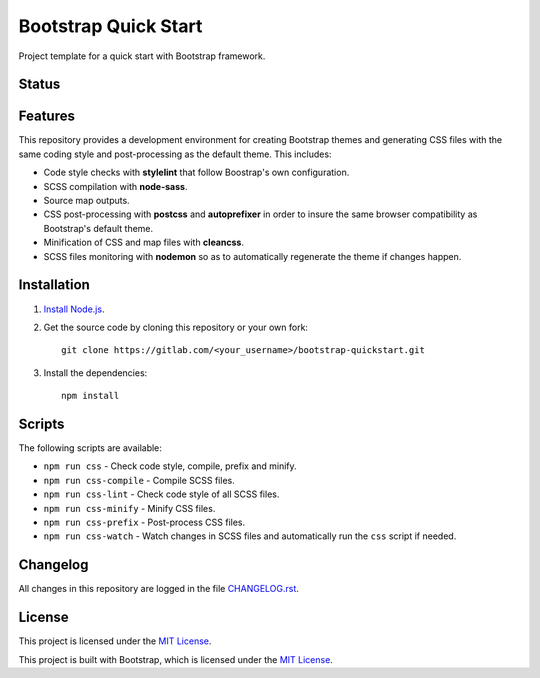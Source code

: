 =====================
Bootstrap Quick Start
=====================

Project template for a quick start with Bootstrap framework.

Status
======

.. image:: https://img.shields.io/badge/bootstrap-4.3-blue.svg
    :target: https://gitlab.com/pascalpepe/bootstrap-quickstart/blob/master/package.json
    :alt: bootstrap versions

.. image:: https://img.shields.io/badge/node-%3E%3D6-blue.svg
    :target: https://gitlab.com/pascalpepe/bootstrap-quickstart/blob/master/package.json
    :alt: node

.. image:: https://img.shields.io/badge/license-MIT-blue.svg
    :target: https://gitlab.com/pascalpepe/bootstrap-quickstart/blob/master/LICENSE
    :alt: license

Features
========

This repository provides a development environment for creating Bootstrap
themes and generating CSS files with the same coding style and post-processing
as the default theme. This includes:

* Code style checks with **stylelint** that follow Boostrap's own configuration.
* SCSS compilation with **node-sass**.
* Source map outputs.
* CSS post-processing with **postcss** and **autoprefixer** in order to insure
  the same browser compatibility as Bootstrap's default theme.
* Minification of CSS and map files with **cleancss**.
* SCSS files monitoring with **nodemon** so as to automatically regenerate the
  theme if changes happen.

Installation
============

1. `Install Node.js <https://nodejs.org/en/download/package-manager/>`_.
2. Get the source code by cloning this repository or your own fork::

    git clone https://gitlab.com/<your_username>/bootstrap-quickstart.git

3. Install the dependencies::

    npm install

Scripts
=======

The following scripts are available:

* ``npm run css`` - Check code style, compile, prefix and minify.
* ``npm run css-compile`` - Compile SCSS files.
* ``npm run css-lint`` - Check code style of all SCSS files.
* ``npm run css-minify`` - Minify CSS files.
* ``npm run css-prefix`` - Post-process CSS files.
* ``npm run css-watch`` - Watch changes in SCSS files and automatically run the
  ``css`` script if needed.

Changelog
=========

All changes in this repository are logged in the file `CHANGELOG.rst <https://gitlab.com/pascalpepe/bootstrap-quickstart/blob/master/CHANGELOG.rst>`_.

License
=======

This project is licensed under the `MIT License <https://gitlab.com/pascalpepe/bootstrap-quickstart/blob/master/LICENSE>`_.

This project is built with Bootstrap, which is licensed under the `MIT License <https://github.com/twbs/bootstrap/blob/master/LICENSE>`_.
